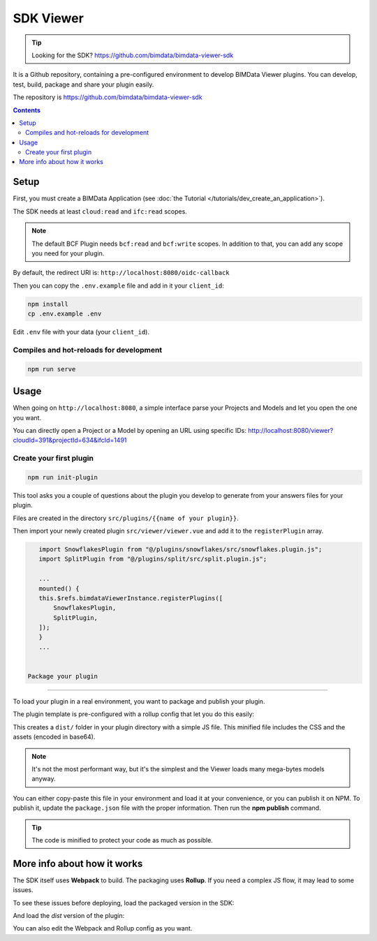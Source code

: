 ==================
SDK Viewer
==================


.. tip::

    Looking for the SDK?
    https://github.com/bimdata/bimdata-viewer-sdk

.. 
    excerpt
        The SDK is a development tool helping you to create faster a Viewer plugin. 
    endexcerpt

It is a Github repository, containing a pre-configured environment to develop BIMData Viewer plugins.
You can develop, test, build, package and share your plugin easily.

The repository is https://github.com/bimdata/bimdata-viewer-sdk


.. contents::

Setup
==========

First, you must create a BIMData Application (see :doc:`the Tutorial </tutorials/dev_create_an_application>`).

The SDK needs at least ``cloud:read`` and ``ifc:read`` scopes.

.. note::
    
    The default BCF Plugin needs ``bcf:read`` and ``bcf:write`` scopes. 
    In addition to that, you can add any scope you need for your plugin.

By default, the redirect URI is:  ``http://localhost:8080/oidc-callback``

Then you can copy the ``.env.example`` file and add in it your ``client_id``:

.. code-block:: bash
    
    npm install
    cp .env.example .env


Edit ``.env`` file with your data (your ``client_id``).

Compiles and hot-reloads for development
------------------------------------------

.. code-block:: bash

    npm run serve


Usage
========

When going on ``http://localhost:8080``, a simple interface parse your Projects and Models and let you open the one you want.

You can directly open a Project or a Model by opening an URL using specific IDs: http://localhost:8080/viewer?cloudId=391&projectId=634&ifcId=1491

Create your first plugin
-----------------------------

.. code-block:: bash

    npm run init-plugin


This tool asks you a couple of questions about the plugin you develop to generate from your answers files for your plugin.

Files are created in the directory ``src/plugins/{{name of your plugin}}``.

Then import your newly created plugin ``src/viewer/viewer.vue`` and add it to the ``registerPlugin`` array.

.. code-block:: javascript

    import SnowflakesPlugin from "@/plugins/snowflakes/src/snowflakes.plugin.js";
    import SplitPlugin from "@/plugins/split/src/split.plugin.js";

    ...
    mounted() {
    this.$refs.bimdataViewerInstance.registerPlugins([
        SnowflakesPlugin,
        SplitPlugin,
    ]);
    }
    ...


 Package your plugin
==============================

To load your plugin in a real environment, you want to package and publish your plugin.

The plugin template is pre-configured with a rollup config that let you do this easily:

.. substitution-code-block :: bash

    cd src/plugins/{your_plugin}
    npm install
    npm run build


This creates a ``dist/`` folder in your plugin directory with a simple JS file. 
This minified file includes the CSS and the assets (encoded in base64). 

.. note::
   
    It's not the most performant way, but it's the simplest and the Viewer loads many mega-bytes models anyway.

You can either copy-paste this file in your environment and load it at your convenience, or you can publish it on NPM.
To publish it, update the ``package.json`` file with the proper information. Then run the **npm publish** command.

.. tip::
    
    The code is minified to protect your code as much as possible.


More info about how it works
=============================

The SDK itself uses **Webpack** to build. The packaging uses **Rollup**. 
If you need a complex JS flow, it may lead to some issues.


To see these issues before deploying, load the packaged version in the SDK:

.. substitution-code-block :: bash

    cd src/plugins/{your_plugin}
    npm run watch

And load the *dist* version of the plugin:

.. substitution-code-block :: javascript

    import SplitPlugin from "@/plugins/split/dist/split.plugin.js";

    ...
    mounted() {
    this.$refs.bimdataViewerInstance.registerPlugins([
        SplitPlugin,
    ]);
    }
    ...


You can also edit the Webpack and Rollup config as you want.
